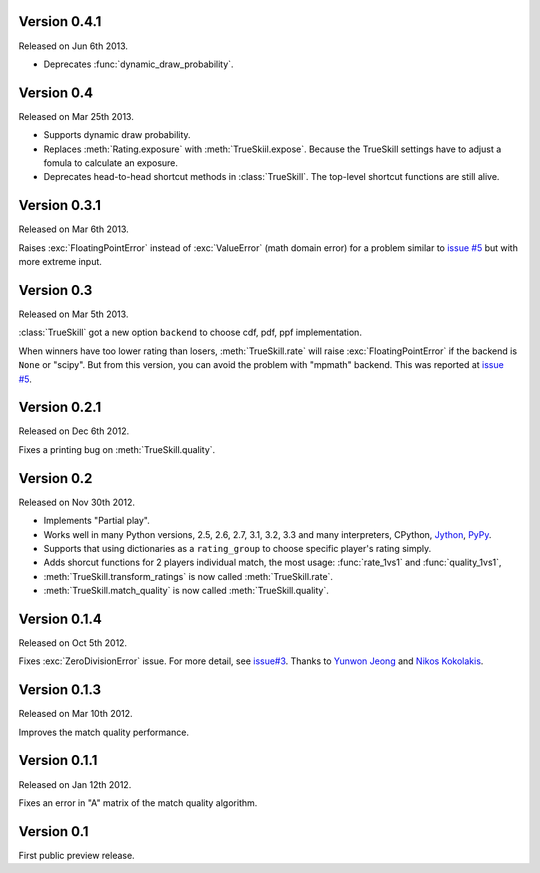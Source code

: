 Version 0.4.1
-------------

Released on Jun 6th 2013.

- Deprecates :func:`dynamic_draw_probability`.

Version 0.4
-----------

Released on Mar 25th 2013.

- Supports dynamic draw probability.
- Replaces :meth:`Rating.exposure` with :meth:`TrueSkiil.expose`. Because the
  TrueSkill settings have to adjust a fomula to calculate an exposure.
- Deprecates head-to-head shortcut methods in :class:`TrueSkill`. The top-level
  shortcut functions are still alive.

Version 0.3.1
-------------

Released on Mar 6th 2013.

Raises :exc:`FloatingPointError` instead of :exc:`ValueError` (math domain
error) for a problem similar to `issue #5`_ but with more extreme input.

Version 0.3
-----------

Released on Mar 5th 2013.

:class:`TrueSkill` got a new option ``backend`` to choose cdf, pdf, ppf
implementation.

When winners have too lower rating than losers, :meth:`TrueSkill.rate` will
raise :exc:`FloatingPointError` if the backend is ``None`` or "scipy". But from
this version, you can avoid the problem with "mpmath" backend. This was
reported at `issue #5`_.

.. _issue #5: https://github.com/sublee/trueskill/issues/5

Version 0.2.1
-------------

Released on Dec 6th 2012.

Fixes a printing bug on :meth:`TrueSkill.quality`.

Version 0.2
-----------

Released on Nov 30th 2012.

- Implements "Partial play".
- Works well in many Python versions, 2.5, 2.6, 2.7, 3.1, 3.2, 3.3 and many
  interpreters, CPython, `Jython`_, `PyPy`_.
- Supports that using dictionaries as a ``rating_group`` to choose specific
  player's rating simply.
- Adds shorcut functions for 2 players individual match, the most usage:
  :func:`rate_1vs1` and :func:`quality_1vs1`,
- :meth:`TrueSkill.transform_ratings` is now called :meth:`TrueSkill.rate`.
- :meth:`TrueSkill.match_quality` is now called :meth:`TrueSkill.quality`.

.. _Jython: http://jython.org/
.. _PyPy: http://pypy.org/

Version 0.1.4
-------------

Released on Oct 5th 2012.

Fixes :exc:`ZeroDivisionError` issue. For more detail, see `issue#3`_. Thanks
to `Yunwon Jeong`_ and `Nikos Kokolakis`_.

.. _issue#3: https://github.com/sublee/trueskill/issues/3
.. _Yunwon Jeong: https://github.com/youknowone
.. _Nikos Kokolakis: https://github.com/konikos

Version 0.1.3
-------------

Released on Mar 10th 2012.

Improves the match quality performance.

Version 0.1.1
-------------

Released on Jan 12th 2012.

Fixes an error in "A" matrix of the match quality algorithm.

Version 0.1
-----------

First public preview release.
